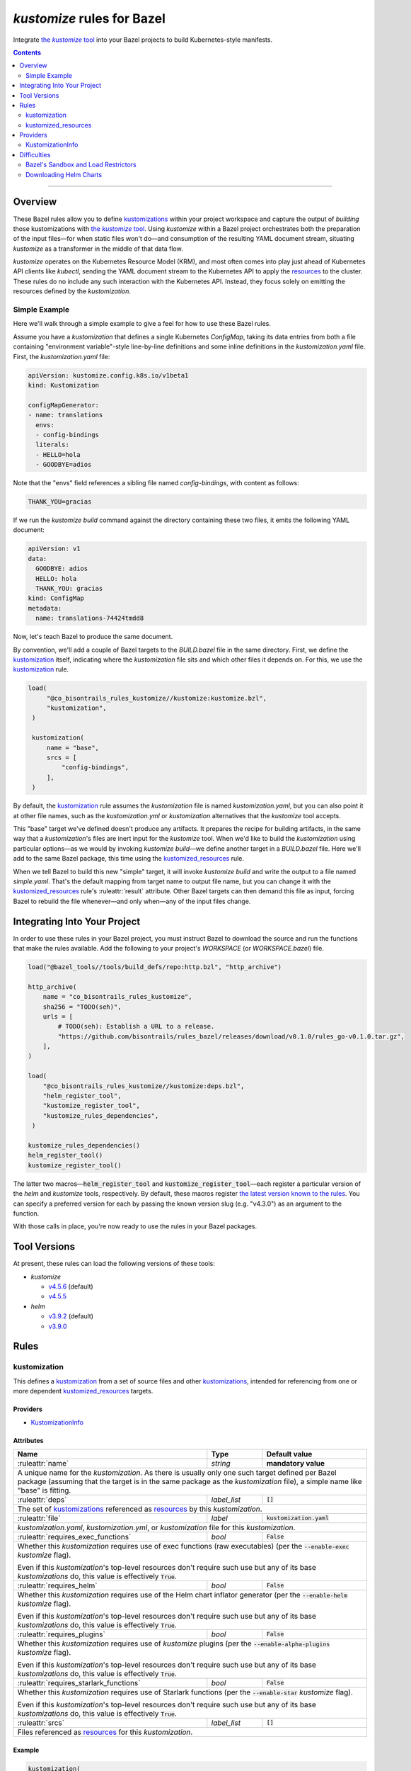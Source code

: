 .. role:: command(emphasis)
.. role:: field(code)
.. role:: file(emphasis)
.. role:: cmdflag(code)
.. role:: krmkind(emphasis)
.. role:: macro(code)
.. role:: pfield(code)
.. role:: ruleattr(kbd)
.. role:: term(emphasis)
.. role:: tool(emphasis)
.. role:: type(emphasis)
.. role:: value(code)
.. |mandatory| replace:: **mandatory value**
.. |propagated requirement| replace:: Even if this :term:`kustomization`'s top-level resources don't require such use but any of its base :term:`kustomizations` do, this value is effectively :value:`True`.

=================================
:tool:`kustomize` rules for Bazel
=================================

.. External links
.. _sandboxing: https://docs.bazel.build/versions/master/sandboxing.html
.. _kustomization term: https://kubectl.docs.kubernetes.io/references/kustomize/glossary/#kustomization
.. See https://stackoverflow.com/a/4836544/31818 for this abomination:
.. |the kustomize tool| replace:: the :tool:`kustomize` tool
.. _the kustomize tool:
.. _kustomize: https://kubectl.docs.kubernetes.io/references/kustomize/glossary/#kustomize
.. _resources:
.. _resource: https://kubectl.docs.kubernetes.io/references/kustomize/glossary/#resource
.. _root: https://kubectl.docs.kubernetes.io/references/kustomize/glossary/#kustomization-root

Integrate |the kustomize tool|_ into your Bazel projects to build Kubernetes-style manifests.

.. contents:: :depth: 2

-----

Overview
========

These Bazel rules allow you to define `kustomizations <kustomization term_>`__ within your project workspace and capture the output of *building* those kustomizations with |the kustomize tool|_. Using :tool:`kustomize` within a Bazel project orchestrates both the preparation of the input files—for when static files won't do—and consumption of the resulting YAML document stream, situating :tool:`kustomize` as a transformer in the middle of that data flow.

:tool:`kustomize` operates on the Kubernetes Resource Model (KRM), and most often comes into play just ahead of Kubernetes API clients like :tool:`kubectl`, sending the YAML document stream to the Kubernetes API to apply the resources_ to the cluster. These rules do no include any such interaction with the Kubernetes API. Instead, they focus solely on emitting the resources defined by the :term:`kustomization`.

Simple Example
--------------

Here we'll walk through a simple example to give a feel for how to use these Bazel rules.

Assume you have a :term:`kustomization` that defines a single Kubernetes :krmkind:`ConfigMap`, taking its data entries from both a file containing "environment variable"-style line-by-line definitions and some inline definitions in the :file:`kustomization.yaml` file. First, the :file:`kustomization.yaml` file:

.. code:: yaml

    apiVersion: kustomize.config.k8s.io/v1beta1
    kind: Kustomization

    configMapGenerator:
    - name: translations
      envs:
      - config-bindings
      literals:
      - HELLO=hola
      - GOODBYE=adios

Note that the "envs" field references a sibling file named :file:`config-bindings`, with content as follows:

.. code::

    THANK_YOU=gracias

If we run the :command:`kustomize build` command against the directory containing these two files, it emits the following YAML document:

.. code:: yaml

    apiVersion: v1
    data:
      GOODBYE: adios
      HELLO: hola
      THANK_YOU: gracias
    kind: ConfigMap
    metadata:
      name: translations-74424tmdd8

Now, let's teach Bazel to produce the same document.

By convention, we'll add a couple of Bazel targets to the :file:`BUILD.bazel` file in the same directory. First, we define the `kustomization <kustomization term_>`__ itself, indicating where the :term:`kustomization` file sits and which other files it depends on. For this, we use the kustomization_ rule.

.. code:: bazel

   load(
        "@co_bisontrails_rules_kustomize//kustomize:kustomize.bzl",
        "kustomization",
    )

    kustomization(
        name = "base",
        srcs = [
            "config-bindings",
        ],
    )

By default, the kustomization_ rule assumes the :file:`kustomization` file is named :file:`kustomization.yaml`, but you can also point it at other file names, such as the :file:`kustomization.yml` or :file:`kustomization` alternatives that the :tool:`kustomize` tool accepts.

This "base" target we've defined doesn't produce any artifacts. It prepares the recipe for building artifacts, in the same way that a :term:`kustomization`'s files are inert input for the :tool:`kustomize` tool. When we'd like to build the :term:`kustomization` using particular options—as we would by invoking :command:`kustomize build`—we define another target in a :file:`BUILD.bazel` file. Here we'll add to the same Bazel package, this time using the kustomized_resources_ rule.

.. code:: bazel
    load(
        "@co_bisontrails_rules_kustomize//kustomize:kustomize.bzl",
        "kustomized_resources",
    )

    kustomized_resources(
        name = "simple",
        kustomization = ":base",
    )

When we tell Bazel to build this new "simple" target, it will invoke :command:`kustomize build` and write the output to a file named :file:`simple.yaml`. That's the default mapping from target name to output file name, but you can change it with the kustomized_resources_ rule's :ruleattr:`result` attribute. Other Bazel targets can then demand this file as input, forcing Bazel to rebuild the file whenever—and only when—any of the input files change.

Integrating Into Your Project
=============================

In order to use these rules in your Bazel project, you must instruct Bazel to download the source and run the functions that make the rules available. Add the following to your project's :file:`WORKSPACE` (or :file:`WORKSPACE.bazel`) file.

.. code:: bazel

    load("@bazel_tools//tools/build_defs/repo:http.bzl", "http_archive")

    http_archive(
        name = "co_bisontrails_rules_kustomize",
        sha256 = "TODO(seh)",
        urls = [
            # TODO(seh): Establish a URL to a release.
            "https://github.com/bisontrails/rules_bazel/releases/download/v0.1.0/rules_go-v0.1.0.tar.gz",
        ],
    )

    load(
        "@co_bisontrails_rules_kustomize//kustomize:deps.bzl",
        "helm_register_tool",
        "kustomize_register_tool",
        "kustomize_rules_dependencies",
     )

    kustomize_rules_dependencies()
    helm_register_tool()
    kustomize_register_tool()

The latter two macros—:macro:`helm_register_tool` and :macro:`kustomize_register_tool`—each register a particular version of the :tool:`helm` and :tool:`kustomize` tools, respectively. By default, these macros register `the latest version known to the rules <Tool Versions_>`_. You can specify a preferred version for each by passing the known version slug (e.g. "v4.3.0") as an argument to the function.

With those calls in place, you're now ready to use the rules in your Bazel packages.

Tool Versions
=============

At present, these rules can load the following versions of these tools:

* :tool:`kustomize`

  * `v4.5.6 <https://github.com/kubernetes-sigs/kustomize/releases/tag/kustomize%2Fv4.5.6>`__ (default)
  * `v4.5.5 <https://github.com/kubernetes-sigs/kustomize/releases/tag/kustomize%2Fv4.5.5>`__

* :tool:`helm`

  * `v3.9.2 <https://github.com/helm/helm/releases/tag/v3.9.2>`__ (default)
  * `v3.9.0 <https://github.com/helm/helm/releases/tag/v3.9.0>`__

Rules
=====

kustomization
-------------

This defines a `kustomization <kustomization term_>`__ from a set of source files and other `kustomizations <kustomization_>`_, intended for referencing from one or more dependent kustomized_resources_ targets.

Providers
^^^^^^^^^

* KustomizationInfo_

Attributes
^^^^^^^^^^
+-----------------------------------------+-----------------------------+---------------------------------------+
| **Name**                                | **Type**                    | **Default value**                     |
+-----------------------------------------+-----------------------------+---------------------------------------+
| :ruleattr:`name`                        | :type:`string`              | |mandatory|                           |
+-----------------------------------------+-----------------------------+---------------------------------------+
| A unique name for the :term:`kustomization`. As there is usually only one such target defined  per Bazel      |
| package (assuming that the target is in the same package as the :term:`kustomization` file), a simple name    |
| like "base" is fitting.                                                                                       |
+-----------------------------------------+-----------------------------+---------------------------------------+
| :ruleattr:`deps`                        | :type:`label_list`          | :value:`[]`                           |
+-----------------------------------------+-----------------------------+---------------------------------------+
| The set of `kustomizations <kustomization_>`_ referenced as resources_ by this :term:`kustomization`.         |
+-----------------------------------------+-----------------------------+---------------------------------------+
| :ruleattr:`file`                        | :type:`label`               | :value:`kustomization.yaml`           |
+-----------------------------------------+-----------------------------+---------------------------------------+
| :file:`kustomization.yaml`, :file:`kustomization.yml`, or :file:`kustomization` file for this                 |
| :term:`kustomization`.                                                                                        |
+-----------------------------------------+-----------------------------+---------------------------------------+
| :ruleattr:`requires_exec_functions`     | :type:`bool`                | :value:`False`                        |
+-----------------------------------------+-----------------------------+---------------------------------------+
| Whether this :term:`kustomization` requires use of exec functions (raw executables) (per the                  |
| :cmdflag:`--enable-exec` :tool:`kustomize` flag).                                                             |
|                                                                                                               |
| |propagated requirement|                                                                                      |
+-----------------------------------------+-----------------------------+---------------------------------------+
| :ruleattr:`requires_helm`               | :type:`bool`                | :value:`False`                        |
+-----------------------------------------+-----------------------------+---------------------------------------+
| Whether this :term:`kustomization` requires use of the Helm chart inflator generator (per the                 |
| :cmdflag:`--enable-helm` :tool:`kustomize` flag).                                                             |
|                                                                                                               |
| |propagated requirement|                                                                                      |
+-----------------------------------------+-----------------------------+---------------------------------------+
| :ruleattr:`requires_plugins`            | :type:`bool`                | :value:`False`                        |
+-----------------------------------------+-----------------------------+---------------------------------------+
| Whether this :term:`kustomization` requires use of :tool:`kustomize` plugins (per the                         |
| :cmdflag:`--enable-alpha-plugins` :tool:`kustomize` flag).                                                    |
|                                                                                                               |
| |propagated requirement|                                                                                      |
+-----------------------------------------+-----------------------------+---------------------------------------+
| :ruleattr:`requires_starlark_functions` | :type:`bool`                | :value:`False`                        |
+-----------------------------------------+-----------------------------+---------------------------------------+
| Whether this :term:`kustomization` requires use of Starlark functions (per the :cmdflag:`--enable-star`       |
| :tool:`kustomize` flag).                                                                                      |
|                                                                                                               |
| |propagated requirement|                                                                                      |
+-----------------------------------------+-----------------------------+---------------------------------------+
| :ruleattr:`srcs`                        | :type:`label_list`          | :value:`[]`                           |
+-----------------------------------------+-----------------------------+---------------------------------------+
| Files referenced as resources_ for this :term:`kustomization`.                                                |
+-----------------------------------------+-----------------------------+---------------------------------------+

Example
^^^^^^^

.. code:: bazel

    kustomization(
        name = "overlay",
        deps = [
            # This target "base:base" is another kustomization.
            "//apps/base"
        ],
        # We can omit the "file" attribute because our kustomization
        # file is named "kustomization.yaml," matching the default.
        srcs = [
            # This target "charts:charts" is a filegroup.
            "//apps/base/charts",
            "extras.yaml",
        ],
        requires_helm = True,
    )

kustomized_resources
--------------------

This defines an invocation of the :command:`kustomize build` command against a :term:`kustomization` `target <https://kubectl.docs.kubernetes.io/references/kustomize/glossary/#target>`_, creating a resulting set of :term:`resources` (collectively, a `variant <https://kubectl.docs.kubernetes.io/references/kustomize/glossary/#variant>`_).

See the Difficulties_ section below for considerations both with :term:`kustomizations` that involve use of the :field:`helmCharts` :krmkind:`Kustomization` (or :krmkind:`Component`) field and when executing Bazel actions on some computers.

Attributes
^^^^^^^^^^

+---------------------------------------+-----------------------------+---------------------------------------+
| **Name**                              | **Type**                    | **Default value**                     |
+---------------------------------------+-----------------------------+---------------------------------------+
| :ruleattr:`name`                      | :type:`string`              | |mandatory|                           |
+---------------------------------------+-----------------------------+---------------------------------------+
| A unique name for the :term:`variant`.                                                                      |
+---------------------------------------+-----------------------------+---------------------------------------+
| :ruleattr:`enable_managed_by_label`   | :type:`bool`                | :value:`False`                        |
+---------------------------------------+-----------------------------+---------------------------------------+
| Enable adding the "app.kubernetes.io/managed-by" label to objects (per the                                  |
| :cmdflag:`--enable-managedby-label` :tool:`kustomize` flag).                                                |
+---------------------------------------+-----------------------------+---------------------------------------+
| :ruleattr:`env_bindings`              | :type:`string_dict`         | :value:`{}`                           |
+---------------------------------------+-----------------------------+---------------------------------------+
| Names and values of environment variables to be used by functions (per the :cmdflag:`--env`                 |
| :tool:`kustomize` flag).                                                                                    |
|                                                                                                             |
| These bindings specify a value for each environment variable. To forward an exported environment variable's |
| through instead, use the :ruleattr:`env_exports` attribute.                                                 |
+---------------------------------------+-----------------------------+---------------------------------------+
| :ruleattr:`env_exports`               | :type:`string_list`         | :value:`[]`                           |
+---------------------------------------+-----------------------------+---------------------------------------+
| Names of exported environment variables to be used by functions (per the :cmdflag:`--env` :tool:`kustomize` |
| flag).                                                                                                      |
|                                                                                                             |
| These bindings forward each exported environment variable's value. To specify a value for each environment  |
| variable instead, use the :ruleattr:`env_bindings` attribute.                                               |
+---------------------------------------+-----------------------------+---------------------------------------+
| :ruleattr:`kustomization`             | :type:`label`               | |mandatory|                           |
+---------------------------------------+-----------------------------+---------------------------------------+
| The :term:`kustomization` to build.                                                                         |
|                                                                                                             |
| This may refer to a target using the kustomization_ rule or another rule that yields a KustomizationInfo_   |
| provider.                                                                                                   |
+---------------------------------------+-----------------------------+---------------------------------------+
| :ruleattr:`load_restrictor`           | :type:`string`              | :value:`RootOnly`                     |
+---------------------------------------+-----------------------------+---------------------------------------+
| Control whether :term:`kustomizations` may load files from outsider their root directory (per the           |
| :cmdflag:`--load-restrictor` :tool:kustomize flag). May be one of :value:`None` or :value:`RootOnly`.       |
|                                                                                                             |
| See the Difficulties_ section for cases where you may need to set this value to :value:`None` within        |
| Bazel when you could normally get by with the :tool:`kustomize` tool's default behavior of preventing       |
| :term:`kustomizations` from loading files from outside their root_.                                         |
+---------------------------------------+-----------------------------+---------------------------------------+
| :ruleattr:`reorder_resources`         | :type:`bool`                | :value:`True`                         |
+---------------------------------------+-----------------------------+---------------------------------------+
| Whether to reorder the :term:`kustomization`'s resources_ just before writing them as output (per the       |
| :cmdflag:`--reorder` :tool:`kustomize` flag).                                                               |
|                                                                                                             |
| The default value uses the :tool:kustomize tool's "legacy" reodering. See the                               |
| :term:`kustomize` project issues `3794 <https://github.com/kubernetes-sigs/kustomize/issues/3794>`__ and    |
| `3829 <https://github.com/kubernetes-sigs/kustomize/issues/3829>`__ for discussion about how this sorting   |
| behavior might change.                                                                                      |
+---------------------------------------+-----------------------------+---------------------------------------+
| :ruleattr:`result`                    | :type:`output`              | :value:`<name>.yaml`                  |
+---------------------------------------+-----------------------------+---------------------------------------+
| The built result, as a YAML stream of KRM resources in separate documents (per the :cmdflag:`--output`      |
| :tool:`kustomize` flag).                                                                                    |
+---------------------------------------+-----------------------------+---------------------------------------+

Example
^^^^^^^

.. code:: bazel

    kustomized_resources(
        name = "production",
        env_bindings = {
            "CLUSTER_NAME": "prod1234",
            "ENVIRONMENT": "production",
        },
        kustomization = ":overlay",
    )

Providers
=========

KustomizationInfo
-----------------

:type:`KustomizationInfo` summarizes a :term:`kustomization` root_, as provided by the kustomization_ rule.

Fields
^^^^^^

+---------------------------------------+----------------------------------------------------------+
| **Name**                              | **Type**                                                 |
+---------------------------------------+----------------------------------------------------------+
| :pfield:`requires_exec_functions`     | :type:`bool`                                             |
+---------------------------------------+----------------------------------------------------------+
| Whether this :term:`kustomization` requires use of exec functions (raw executables) (per the     |
| :cmdflag:`--enable-exec` :tool:`kustomize` flag).                                                |
+---------------------------------------+----------------------------------------------------------+
| :pfield:`requires_helm`               | :type:`bool`                                             |
+---------------------------------------+----------------------------------------------------------+
| Whether this :term:`kustomization` requires use of the Helm chart inflator generator (per the    |
| :cmdflag:`--enable-helm` :tool:`kustomize` flag).                                                |
+---------------------------------------+----------------------------------------------------------+
| :pfield:`requires_plugins`            | :type:`bool`                                             |
+---------------------------------------+----------------------------------------------------------+
| Whether this :term:`kustomization` requires use of :tool:`kustomize` plugins (per the            |
| :cmdflag:`--enable-alpha-plugins` :tool:`kustomize` flag).                                       |
+---------------------------------------+----------------------------------------------------------+
| :pfield:`requires_starlark_functions` | :type:`bool`                                             |
+---------------------------------------+----------------------------------------------------------+
| Whether this :term:`kustomization` requires use of Starlark functions (per the                   |
| :cmdflag:`--enable-star` :tool:`kustomize` flag).                                                |
+---------------------------------------+----------------------------------------------------------+
| :pfield:`root`                        | :type:`string`                                           |
+---------------------------------------+----------------------------------------------------------+
| The directory immediately containing the :term:`kustomization` file defining this                |
| :term:`kustomization`.                                                                           |
+---------------------------------------+----------------------------------------------------------+
| :pfield:`transitive_resources`        | :type:`depset of File`                                   |
+---------------------------------------+----------------------------------------------------------+
| The set of files (including other :term:`kustomizations`) referenced by this                     |
| :term:`kustomization`.                                                                           |
+---------------------------------------+----------------------------------------------------------+

Difficulties
============

These rules attempt to make using :tool:`kustomize` with Bazel easier, but there are a few features of the tools that interact poorly, or at least surprisingly, even when they're individually doing their job as intended. We can work around each problem once we know better what to expect.

Bazel's Sandbox and Load Restrictors
------------------------------------

:tool:`kustomize` prefers to load files only from the :term:`kustomization` root directory—the one containing the :file:`kustomization.yaml` file—or any of its subdirectories. The :command:`kustomize build` subcommand runs with a :term:`load restrictor` to enforce this restrictive policy. By default, the :cmdflag:`--load-restrictor` flag uses the value :value:`LoadRestrictionsRootOnly`. With that value in effect, :command:`kustomize build` will refuse to read any files referenced by a :term:`kustomization` that lie outside of the :term:`kustomization` root directory tree, per `this FAQ entry <https://kubectl.docs.kubernetes.io/faq/kustomize/#security-file-foo-is-not-in-or-below-bar>`__.

Bazel can execute the actions for its :command:`build` and :command:`build` in a restricted environment called a :term:`sandbox`, using a technique called sandboxing_. On some operating systems, Bazel uses symbolic links to make only some files available to programs it runs in its actions. These symbolic links point upward and outward to files that lie outside of the :term:`kustomization` root in the sandbox. Even though the links are within the :term:`kustomization` root, their target files are not. :tool:`kustomize` considers this to transgress its :value:`LoadRestrictionsRootOnly` load restriction and blocks the attempt to load the referenced file.

There are three ways around this problem:

* Relax :tool:`kustomize`'s load restrictor by passing :value:`LoadRestrictionsNone` to its :cmdflag:`--load-restrictor` flag, by way of specifying the value :value:`None` for the kustomized_resources_ rule's :ruleattr:`load_restrictor` attribute.

* Use a Bazel sandboxing_ implementation that doesn't rely on symbolic links, such its `sandboxfs <https://docs.bazel.build/versions/master/sandboxing.html#sandboxfs_>`__ FUSE file system. With the :tool:`sandboxfs` tool installed, pass the :cmdflag:`--experimental_use_sandboxfs` `flag <https://docs.bazel.build/versions/master/command-line-reference.html#flag--experimental_use_sandboxfs>`__ to :command:`bazel build`, :command:`bazel test`, or :command:`bazel run`.

.. _disable sandboxing:

* Disable Bazel sandboxing_ entirely by omitting :value:`sandboxed` from the values supplied via its :cmdflag:`--spawn_strategy` `flag <https://docs.bazel.build/versions/master/command-line-reference.html#flag--spawn_strategy>`__. With sandboxing disabled, Bazel will present the input files to :tool:`kustomize` as regular files. So long as those files lie within the :term:`kustomization` root, the :value:`LoadRestrictionsRootOnly` load restrictor will not intervene.


Downloading Helm Charts
-----------------------

The :tool:`kustomize` tool can expand Helm charts using the :krmkind:`Kustomization` manifest's :field:`helmCharts` `field <https://github.com/kubernetes-sigs/kustomize/blob/master/examples/chart.md>`__. If the Helm chart's source files are not available already locally, :tool:`kustomize` can fetch the chart archive and unpack within the directory specified in the :field:`helmGlobals.chartHome` `field <https://github.com/kubernetes-sigs/kustomize/blob/master/examples/chart.md#build-the-base-and-the-variants>`__. By default, this :field:`chartHome` field's value is :value:`charts`, meaning that :tool:`kustomize` will download and expand chart archives in the :file:`charts/<chart name>` directory within the :term:`kustomization` root.

Now, first, let's acknowledge that the :tool:`kustomize` maintainers do **not** recommend `downloading Helm charts automatically <https://github.com/kubernetes-sigs/kustomize/blob/master/examples/chart.md#but-its-not-really-about-performance>`__, nor `even relying on Helm for repeated expansion at all <https://github.com/kubernetes-sigs/kustomize/blob/master/examples/chart.md#best-practice>`__. The capability is there in :tool:`kustomize` today, though, so let's clarify how Bazel might interfere.

What could go wrong? Consider:

* If Bazel sandboxing_ is enabled, you can't have :tool:`kustomize` download and write files within the sandbox directory tree.

  Instead, you can set the :krmkind:`Kustomization` :field:`helmGlobals.chartHome` field to a directory to which Bazel is allowed to write, such as :file:`/tmp`. Alternately, you can `disable sandboxing`_ entirely.

* If your :term:`kustomization` directs :tool:`kustomize` to store Helm chart files outside of the :term:`kustomization` root, or even just refers to such distant files, the default load restrictor will block :tool:`kustomize` from reading them.

  You must relax the default load restrictor by specifying the value :value:`None` for the kustomized_resources_ rule's :ruleattr:`load_restrictor` attribute.

Given that your chosen use of Bazel likely implies a preference for hermetic and repeatable builds, it's best to at least acquire and unpack the Helm chart archives beforehand, committing the resulting files for future use. Expanding the Helm chart as manifests outside of :tool:`kustomize` is even better, though it's then harder to include artifacts generated by other Bazel rules. Finding the right balance will take some experimentation.
